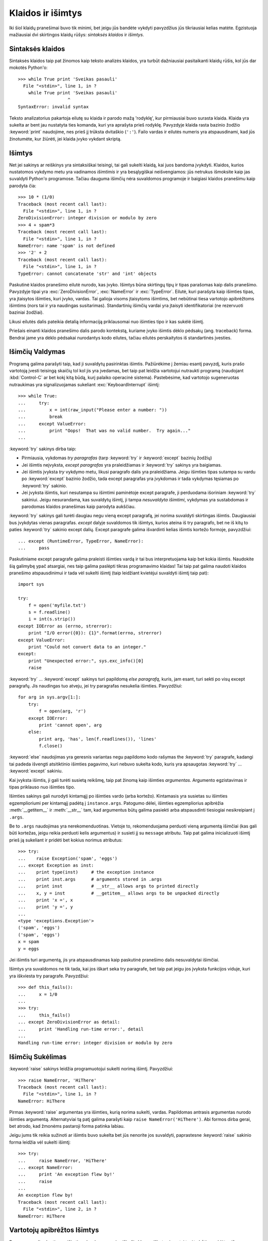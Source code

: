 .. _tut-errors:

******************
Klaidos ir išimtys
******************

Iki šiol klaidų pranešimai buvo tik minimi, bet jeigu jūs bandėte
vykdyti pavyzdžius jūs tikriausiai kelias matėte. Egzistuoja
mažiausiai dvi skirtingos klaidų rūšys: *sintaksės klaidos* ir *išimtys*.

.. _tut-syntaxerrors:

Sintaksės klaidos
=================

Sintaksės klaidos taip pat žinomos kaip teksto analizės
klaidos, yra turbūt dažniausiai pasitaikanti klaidų rūšis, kol
jūs dar mokotės Python'o::


   >>> while True print 'Sveikas pasauli'
     File "<stdin>", line 1, in ?
       while True print 'Sveikas pasauli'
                      ^
   SyntaxError: invalid syntax

Teksto analizatorius pakartoja eilutę su klaida ir parodo mažą 'rodyklę',
kur pirmiausiai buvo surasta klaida. Klaida yra sukelta ar bent jau
nustatyta ties komanda, kuri yra aprašyta prieš rodyklę. Pavyzdyje
klaida rasta bazinio žodžio :keyword:`print` naudojime, nes prieš jį
trūksta dvitaškio (``':'``). Failo vardas ir eilutės numeris
yra atspausdinami, kad jūs žinotumėte, kur žiūrėti, jei klaida
įvyko vykdant skriptą.

.. _tut-exceptions:

Išimtys
=======

Net jei sakinys ar reiškinys yra sintaksiškai teisingi, tai gali sukelti
klaidą, kai juos bandoma įvykdyti. Klaidos, kurios nustatomos vykdymo
metu yra vadinamos *išimtimis* ir yra besąlygiškai neišvengiamos: jūs
netrukus išmoksite kaip jas suvaldyti Python'o programose. Tačiau dauguma
išimčių nėra suvaldomos programoje ir baigiasi klaidos pranešimu
kaip parodyta čia::

   >>> 10 * (1/0)
   Traceback (most recent call last):
     File "<stdin>", line 1, in ?
   ZeroDivisionError: integer division or modulo by zero
   >>> 4 + spam*3
   Traceback (most recent call last):
     File "<stdin>", line 1, in ?
   NameError: name 'spam' is not defined
   >>> '2' + 2
   Traceback (most recent call last):
     File "<stdin>", line 1, in ?
   TypeError: cannot concatenate 'str' and 'int' objects

Paskutinė klaidos pranešimo eilutė nurodo, kas įvyko. Išimtys būna
skirtingų tipų ir tipas parašomas kaip dalis pranešimo. Pavyzdyje
tipai yra :exc:`ZeroDivisionError`, :exc:`NameError` ir :exc:`TypeError`.
Eilutė, kuri parašyta kaip išimties tipas, yra įtaisytos išimties,
kuri įvyko, vardas. Tai galioja visoms įtaisytoms išimtims, bet
nebūtinai tiesa vartotojo apibrėžtoms išimtims (nors tai ir yra
naudingas susitarimas). Standartinių išimčių vardai yra
įtaisyti identifikatoriai (ne rezervuoti baziniai žodžiai).

Likusi eilutės dalis pateikia detalią informaciją priklausomai nuo
išimties tipo ir kas sukėlė išimtį.

Priešais einanti klaidos pranešimo dalis parodo kontekstą, kuriame įvyko
išimtis dėklo pėdsakų (ang. traceback) forma. Bendrai jame yra dėklo
pėdsakai nurodantys kodo eilutes, tačiau eilutės perskaitytos iš
standartinės įvesties.

.. _tut-handling:

Išimčių Valdymas
================

Programą galima parašyti taip, kad ji suvaldytų pasirinktas išimtis. Pažiūrėkime
į žemiau esantį pavyzdį, kuris prašo vartotoją įvesti teisingą skaičių tol kol
jis yra įvedamas, bet taip pat leidžia vartotojui nutraukti programą
(naudojant :kbd:`Control-C` ar bet kokį kitą būdą, kurį palaiko operacinė sistema).
Pastebėsime, kad vartotojo sugeneruotas nutraukimas yra signalizuojamas sukeliant
:exc:`KeyboardInterrupt` išimtį::

   >>> while True:
   ...     try:
   ...         x = int(raw_input("Please enter a number: "))
   ...         break
   ...     except ValueError:
   ...         print "Oops!  That was no valid number.  Try again..."
   ...

:keyword:`try` sakinys dirba taip:

* Pirmiausia, vykdomas *try paragrafas* (tarp :keyword:`try` ir :keyword:`except` bazinių žodžių)

* Jei išimtis neįvyksta, *except paragrafas* yra praleidžiamas ir
  :keyword:`try` sakinys yra baigiamas.

* Jei išimtis įvyksta *try* vykdymo metu, likusi paragrafo dalis yra praleidžiama.
  Jeigu išimties tipas sutampa su vardu po
  :keyword:`except` bazinio žodžio, tada except paragrafas yra įvykdomas ir
  tada vykdymas tęsiamas po :keyword:`try` sakinio.

* Jei įvyksta išimtis, kuri nesutampa su išimtimi paminėtoje except
  paragrafe, ji perduodama išoriniam :keyword:`try` sakiniui. Jeigu
  nesurandama, kas suvaldytų išimtį, ji tampa *nesuvaldyta išimtimi*,
  vykdymas yra sustabdomas ir parodomas klaidos pranešimas kaip parodyta
  aukščiau.

:keyword:`try` sakinys gali turėti daugiau negu vieną except paragrafą, jei
norima suvaldyti skirtingas išimtis. Daugiausiai bus įvykdytas vienas
paragrafas. *except* dalyje suvaldomos tik išimtys, kurios ateina iš
try paragrafo, bet ne iš kitų to paties :keyword:`try` sakinio except dalių.
Except paragrafe galima išvardinti kelias išimtis kortežo formoje,
pavyzdžiui::

   ... except (RuntimeError, TypeError, NameError):
   ...     pass

Paskutiniame except paragrafe galima praleisti išimties vardą ir tai
bus interpretuojama kaip bet kokia išimtis. Naudokite šią galimybę
ypač atsargiai, nes taip galima paslėpti tikras programavimo
klaidas! Tai taip pat galima naudoti klaidos pranešimo
atspausdinimui ir tada vėl sukelti išimtį (taip leidžiant
kvietėjui suvaldyti išimtį taip pat)::

   import sys

   try:
       f = open('myfile.txt')
       s = f.readline()
       i = int(s.strip())
   except IOError as (errno, strerror):
       print "I/O error({0}): {1}".format(errno, strerror)
   except ValueError:
       print "Could not convert data to an integer."
   except:
       print "Unexpected error:", sys.exc_info()[0]
       raise

:keyword:`try` ... :keyword:`except` sakinys turi papildomą *else
paragrafą*, kuris, jam esant, turi sekti po visų except paragrafų.
Jis naudingas tuo atveju, jei try paragrafas nesukelia išimties.
Pavyzdžiui::

   for arg in sys.argv[1:]:
       try:
           f = open(arg, 'r')
       except IOError:
           print 'cannot open', arg
       else:
           print arg, 'has', len(f.readlines()), 'lines'
           f.close()

:keyword:`else` naudojimas yra geresnis variantas negu papildomo kodo
rašymas the :keyword:`try` paragrafe, kadangi tai padeda išvengti
atsitiktinio išimties pagavimo, kuri nebuvo sukelta kodo, kuris
yra apsaugotas :keyword:`try` ... :keyword:`except` sakiniu.

Kai įvyksta išimtis, ji gali turėti susietą reikšmę, taip pat žinomą kaip
išimties *argumentas*. Argumento egzistavimas ir tipas priklauso nuo
išimties tipo.

Išimties sakinys gali nurodyti kintamąjį po išimties vardo (arba kortežo).
Kintamasis yra susietas su išimties egzemplioriumi per kintamąjį
padėtą į ``instance.args``.  Patogumo dėlei, išimties egzempliorius
apibrėžia :meth:`__getitem__` ir :meth:`__str__` tam, kad argumentus
būtų galima pasiekti arba atspausdinti tiesiogiai nesikreipiant į
``.args``.

Be to ``.args`` naudojimas yra nerekomenduotinas. Vietoje to, rekomenduojama
perduoti vieną argumentą išimčiai (kas gali būti kortežas, jeigu reikia
perduoti kelis argumentus) ir susieti jį su ``message`` atributu.
Taip pat galima inicializuoti išimtį prieš ją sukeliant ir pridėti bet kokius
norimus atributus::

   >>> try:
   ...    raise Exception('spam', 'eggs')
   ... except Exception as inst:
   ...    print type(inst)     # the exception instance
   ...    print inst.args      # arguments stored in .args
   ...    print inst           # __str__ allows args to printed directly
   ...    x, y = inst          # __getitem__ allows args to be unpacked directly
   ...    print 'x =', x
   ...    print 'y =', y
   ...
   <type 'exceptions.Exception'>
   ('spam', 'eggs')
   ('spam', 'eggs')
   x = spam
   y = eggs

Jei išimtis turi argumentą, jis yra atspausdinamas kaip paskutinė
pranešimo dalis nesuvaldytai išimčiai.

Išimtys yra suvaldomos ne tik tada, kai jos iškart seka try paragrafe, bet taip
pat jeigu jos įvyksta funkcijos viduje, kuri yra iškviesta try paragrafe.
Pavyzdžiui::

   >>> def this_fails():
   ...     x = 1/0
   ...
   >>> try:
   ...     this_fails()
   ... except ZeroDivisionError as detail:
   ...     print 'Handling run-time error:', detail
   ...
   Handling run-time error: integer division or modulo by zero


.. _tut-raising:

Išimčių Sukėlimas
=================

:keyword:`raise` sakinys leidžia programuotojui sukelti norimą išimtį.
Pavyzdžiui::

   >>> raise NameError, 'HiThere'
   Traceback (most recent call last):
     File "<stdin>", line 1, in ?
   NameError: HiThere

Pirmas :keyword:`raise` argumentas yra išimties, kurią norima sukelti, vardas.
Papildomas antrasis argumentas nurodo išimties argumentą. Alternatyviai
tą patį galima parašyti kaip ``raise NameError('HiThere')``.  Abi
formos dirba gerai, bet atrodo, kad žmonėms pastaroji forma patinka labiau.

Jeigu jums tik reikia sužinoti ar išimtis buvo sukelta bet jūs nenorite
jos suvaldyti, paprastesne :keyword:`raise` sakinio forma leidžia
vėl sukelti išimtį::

   >>> try:
   ...     raise NameError, 'HiThere'
   ... except NameError:
   ...     print 'An exception flew by!'
   ...     raise
   ...
   An exception flew by!
   Traceback (most recent call last):
     File "<stdin>", line 2, in ?
   NameError: HiThere


.. _tut-userexceptions:

Vartotojų apibrėžtos Išimtys
============================

Programos gali sukurti savo išimtis sukurdamos naujas išimčių klases.
Išimtys įprastai turėtų būti paveldėtos iš :exc:`Exception` klasės (tiesiogiai
ar netiesiogiai). Pavyzdžiui::

   >>> class MyError(Exception):
   ...     def __init__(self, value):
   ...         self.value = value
   ...     def __str__(self):
   ...         return repr(self.value)
   ...
   >>> try:
   ...     raise MyError(2*2)
   ... except MyError as e:
   ...     print 'My exception occurred, value:', e.value
   ...
   My exception occurred, value: 4
   >>> raise MyError, 'oops!'
   Traceback (most recent call last):
     File "<stdin>", line 1, in ?
   __main__.MyError: 'oops!'

Šiame pavyzdyje numatytasis :class:`Exception` klasės metodas :meth:`__init__`
buvo perrašytas. Naujas elgesys paprasčiausiai sukuria *value* atributą.
Tai pakeičia įprasta *args* atributo sukūrimą.

Išimčių klasės gali apibrėžti bet ką, ką daro kitos klasės, bet dažniausiai
būną paprastos, dažniausiai leidžiančios tik daugiau atributų saugoti
informacijai apie klaidą. Kai kuriamas modulis, kuris gali sukelti kelias
skirtingas išimtis, dažna praktika yra sukurti bazinę klasę išimtims
apibrėžtoms tame modulyje ir tada kitas išimčių klases paveldėti
iš tos klasės::

   class Error(Exception):
       """Base class for exceptions in this module."""
       pass

   class InputError(Error):
       """Exception raised for errors in the input.

       Attributes:
           expression -- input expression in which the error occurred
           message -- explanation of the error
       """

       def __init__(self, expression, message):
           self.expression = expression
           self.message = message

   class TransitionError(Error):
       """Raised when an operation attempts a state transition that's not
       allowed.

       Attributes:
           previous -- state at beginning of transition
           next -- attempted new state
           message -- explanation of why the specific transition is not allowed
       """

       def __init__(self, previous, next, message):
           self.previous = previous
           self.next = next
           self.message = message

Dauguma išimčių pavadinimas baigiasi "Error", taip kaip ir standartinės
išimtys.

Dauguma standartinių modulių apibrėžia savo išimtis klaidų, kurios
gali įvykti modulyje apibrėžtose funkcijose, pranešimui. Daugiau
informacijos apie klases galima rasti skyriuje :ref:`tut-classes`.

.. _tut-cleanup:

Išvalymo Apibrėžimas
====================

:keyword:`try` sakinys turi dar vieną papildomą paragrafą,
kuris yra skirtas išvalymui ir yra įvykdomas bet kokiomis
sąlygomis. Pavyzdžiui::

   >>> try:
   ...     raise KeyboardInterrupt
   ... finally:
   ...     print 'Goodbye, world!'
   ...
   Goodbye, world!
   Traceback (most recent call last):
     File "<stdin>", line 2, in ?
   KeyboardInterrupt

*finally paragrafas* yra vykdomas visada prieš paliekant :keyword:`try`
sakinį, nepaisant to ar išimtys įvyko ar ne. Jeigu išimtis
įvyko :keyword:`try` paragrafe ir nebuvo suvaldyta nei :keyword:`except`
paragrafe (arba jei ji įvyko :keyword:`except` arba :keyword:`else` paragrafuose),
ji yra vėl sukeliama po :keyword:`finally` paragrafo įvykdymo.
:keyword:`finally` paragrafas yra vykdomas ir tuo atveju, jei kitas
:keyword:`try` sakinio paragrafas yra paliekamas įvykdžius :keyword:`break`,
:keyword:`continue` ar :keyword:`return` sakinį.  Šiek tiek
sudėtingesnis pavyzdys (:keyword:`except` ir :keyword:`finally` paragrafai
tame pačiame :keyword:`try` sakinyje dirba nuo Python 2.5 versijos)::

   >>> def divide(x, y):
   ...     try:
   ...         result = x / y
   ...     except ZeroDivisionError:
   ...         print "division by zero!"
   ...     else:
   ...         print "result is", result
   ...     finally:
   ...         print "executing finally clause"
   ...
   >>> divide(2, 1)
   result is 2
   executing finally clause
   >>> divide(2, 0)
   division by zero!
   executing finally clause
   >>> divide("2", "1")
   executing finally clause
   Traceback (most recent call last):
     File "<stdin>", line 1, in ?
     File "<stdin>", line 3, in divide
   TypeError: unsupported operand type(s) for /: 'str' and 'str'

Kaip matote :keyword:`finally` paragrafas yra įvykdomas bet kokiu atveju.
:exc:`TypeError` sukelta dalinant dvi eilutes nėra suvaldoma :keyword:`except`
paragrafe todėl vėl sukeliama po to kai :keyword:`finally` paragrafas
baigia savo darbą.

Realiame pasaulyje, :keyword:`finally` paragrafas praverčia atlaisvinant
išorinius resursus (failai ar tinklo jungtys), nepaisant to ar
resursų panaudojimas buvo sėkmingas ar ne.


.. _tut-cleanup-with:

Numatytas Išvalymas
===================

Kai kurie objektai apibrėžia standartinius išvalymo veiksmus tam atvejui
kai paimtas objektas yra nebereikalingas --- nesvarbu ar operacija,
kuri naudoja tą objektą pavyko ar baigėsi nesėkme. Pažiūrėkime į
sekantį pavyzdį, kuriame bandoma atidaryti failą ir atspausdinti jo
turinį į ekraną::

   for line in open("myfile.txt"):
       print line

Šio kodo problema yra ta, kad failas yra paliekamas atidarytas neapibrėžtam
laiko tarpui po to, kai kodas baigia vykdymą. Tai nėra problema paprastame
skripte, bet gali būti problema didelėje programoje. :keyword:`with` sakinys
leidžia objektus naudoti taip, kad jie visada teisingai ir laiku būtų
išvalyti::

   with open("myfile.txt") as f:
       for line in f:
           print line

Po sakinio vykdymo, failas *f* yra visada uždaromas, netgi jei kilo kažkokių
problemų skaitant eilutes. Jei objektai turi numatytą išvalymą, tai būna
paminėta dokumentacijoje.
